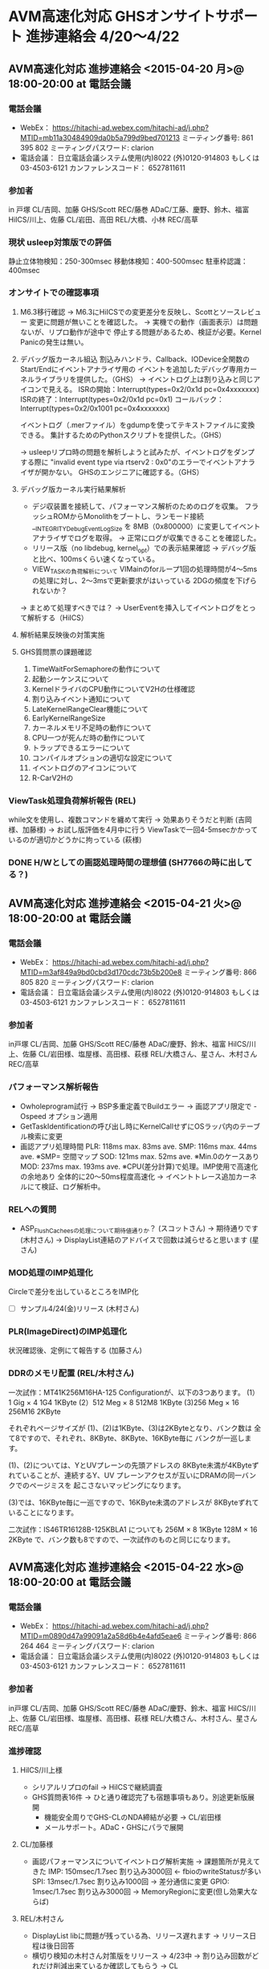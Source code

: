 * AVM高速化対応 GHSオンサイトサポート 進捗連絡会 4/20～4/22
** AVM高速化対応 進捗連絡会 <2015-04-20 月>@ 18:00-20:00 at 電話会議
*** 電話会議
   - WebEx：
     https://hitachi-ad.webex.com/hitachi-ad/j.php?MTID=mb11a30484909da0b5a799d9bed701213
     ミーティング番号: 861 395 802
     ミーティングパスワード: clarion　
   - 電話会議：
     日立電話会議システム使用(内)8022
     (外)0120-914803 もしくは 03-4503-6121
     カンファレンスコード： 6527811611
*** 参加者
    in 戸塚
     CL/吉岡、加藤
     GHS/Scott
     REC/藤巻
     ADaC/工藤、慶野、鈴木、福富
     HiICS/川上、佐藤
    CL/岩田、高田
    REL/大橋、小林
    REC/高草
*** 現状 usleep対策版での評価
   静止立体物検知：250-300msec
   移動体検知：400-500msec
   駐車枠認識：400msec
*** オンサイトでの確認事項
   1. M6.3移行確認
     → M6.3にHiICSでの変更差分を反映し、Scottとソースレビュー
        変更に問題が無いことを確認した。
     → 実機での動作（画面表示）は問題ないが、リプロ動作が途中で
        停止する問題があるため、検証が必要。Kernel Panicの発生は無い。
   2. デバッグ版カーネル組込
     割込みハンドラ、Callback、IODevice全関数のStart/Endにイベントアナライザ用の
     イベントを追加したデバッグ専用カーネルライブラリを提供した。（GHS）
     → イベントログ上は割り込みと同じアイコンで見える。
        ISRの開始：Interrupt(types=0x2/0x1d pc=0x4xxxxxxx)
        ISRの終了：Interrupt(types=0x2/0x1d pc=0x1)
        コールバック：Interrupt(types=0x2/0x1001 pc=0x4xxxxxxx)

     イベントログ（.merファイル）をgdumpを使ってテキストファイルに変換できる。
     集計するためのPythonスクリプトを提供した。（GHS）

     → usleepリプロ時の問題を解析しようと試みたが、イベントログをダンプする際に
        "invalid event type via rtserv2 : 0x0"のエラーでイベントアナライザが開かない。
        GHSのエンジニアに確認する。（GHS）
   3. デバッグ版カーネル実行結果解析
     - デジ収装置を接続して、パフォーマンス解析のためのログを収集。
       フラッシュROMからMonolithをブートし、ランモード接続__INTEGRITY_DebugEventLogSize
       を 8MB（0x800000）に変更してイベントアナライザでログを取得。
      → 正常にログが収集できることを確認した。
     - リリース版（no libdebug, kernel_opt）での表示結果確認
      → デバッグ版と比べ、100msくらい速くなっている。
     - VIEW_TASKの負荷解析について
      VIMainのforループ1回の処理時間が4～5msの処理に対し、2～3msで更新要求がはいっている
      2DGの頻度を下げられないか？
     → まとめて処理すべきでは？
     → UserEventを挿入してイベントログをとって解析する（HiICS）
   4. 解析結果反映後の対策実施
   5. GHS質問票の課題確認
    1. TimeWaitForSemaphoreの動作について
    2. 起動シーケンスについて
    3. KernelドライバのCPU動作についてV2Hの仕様確認
    4. 割り込みイベント通知について
    5. LateKernelRangeClear機能について
    6. EarlyKernelRangeSize
    7. カーネルメモリ不足時の動作について
    8. CPU一つが死んだ時の動作について
    9. トラップできるエラーについて
    10. コンパイルオプションの適切な設定について
    11. イベントログのアイコンについて
    12. R-CarV2Hの
*** ViewTask処理負荷解析報告 (REL)
   while文を使用し、複数コマンドを纏めて実行
   → 効果ありそうだと判断 (吉岡様、加藤様)
   → お試し版評価を4月中に行う
   ViewTaskで一回4-5msecかかっているのが適切かどうかに拘っている (萩様)
*** DONE H/Wとしての画認処理時間の理想値 (SH7766の時に出してる？)
    CLOSED: [2015-04-27 月 14:37]
** AVM高速化対応 進捗連絡会 <2015-04-21 火>@ 18:00-20:00 at 電話会議
*** 電話会議
   - WebEx：
     https://hitachi-ad.webex.com/hitachi-ad/j.php?MTID=m3af849a9bd0cbd3d170cdc73b5b200e8
     ミーティング番号: 866 805 820
     ミーティングパスワード: clarion 
   - 電話会議：
     日立電話会議システム使用(内)8022
     (外)0120-914803 もしくは 03-4503-6121
     カンファレンスコード： 6527811611
*** 参加者
   in戸塚
     CL/吉岡、加藤
     GHS/Scott
     REC/藤巻
     ADaC/慶野、鈴木、福富
     HiICS/川上、佐藤
   CL/岩田様、塩屋様、高田様、萩様
   REL/大橋さん、星さん、木村さん
   REC/高草
*** パフォーマンス解析報告
   - Owholeprogram試行
    → BSP多重定義でBuildエラー
    → 画認アプリ限定で -Ospeed オプション適用
   - GetTaskIdentificationの呼び出し時にKernelCallせずにOSラッパ内のテーブル検索に変更
   - 画認アプリ処理時間
    PLR: 118ms max.   83ms ave.
    SMP: 116ms max.   44ms ave.  ※SMP= 空間マップ
    SOD: 121ms max.   52ms ave.  ※Min.0のケースあり
    MOD: 237ms max.  193ms ave.  ※CPU(差分計算)で処理。IMP使用で高速化の余地あり
     全体的に20～50ms程度高速化
    → イベントトレース追加カーネルにて検証、ログ解析中。
*** RELへの質問
   - ASP_FlushCacheesの処理について期待値通りか？ (スコットさん)
    → 期待通りです (木村さん)
    → DisplayList連結のアドバイスで回数は減らせると思います (星さん)
*** MOD処理のIMP処理化
   Circleで差分を出しているところをIMP化
   - [ ] サンプル4/24(金)リリース (木村さん)
*** PLR(ImageDirect)のIMP処理化
   状況確認後、定例にて報告する (加藤さん)
*** DDRのメモリ配置 (REL/木村さん)
    一次試作：MT41K256M16HA-125
    Configurationが、以下の3つあります。
    (1）1 Gig × 4 1G4 1KByte
    (2）512 Meg × 8 512M8 1KByte
    (3)256 Meg × 16 256M16 2KByte

    それぞれページサイズが
    (1)、(2)は1KByte、(3)は2KByteとなり、バンク数は
    全て8ですので、それぞれ、8KByte、8KByte、16KByte毎に
    バンクが一巡します。

    (1)、(2)については、YとUVプレーンの先頭アドレスの
    8KByte未満が4KByteずれていることが、連続するY、UV
    プレーンアクセスが互いにDRAMの同一バンクでのページミスを
    起こさないマッピングになります。

    (3)では、16KByte毎に一巡ですので、16KByte未満のアドレスが
    8KByteずれていることになります。

    二次試作：IS46TR16128B-125KBLA1
    についても
    256M × 8 1KByte
    128M × 16 2KByte
    で、バンク数も8ですので、一次試作のものと同じになります。

** AVM高速化対応 進捗連絡会 <2015-04-22 水>@ 18:00-20:00 at 電話会議
*** 電話会議
   - WebEx：
     https://hitachi-ad.webex.com/hitachi-ad/j.php?MTID=m0890d47a99091a2a58d6b4e4afd5eae6
     ミーティング番号: 866 264 464
     ミーティングパスワード: clarion 
   - 電話会議：
     日立電話会議システム使用(内)8022
     (外)0120-914803 もしくは 03-4503-6121
     カンファレンスコード： 6527811611
*** 参加者
   in戸塚
     CL/吉岡、加藤
     GHS/Scott
     REC/藤巻
     ADaC/慶野、鈴木、福富
     HiICS/川上、佐藤
   CL/岩田様、塩屋様、高田様、萩様
   REL/大橋さん、木村さん、星さん
   REC/高草
*** 進捗確認
**** HiICS/川上様
    - シリアルリプロのfail → HiICSで継続調査
    - GHS質問表16件 → ひと通り確認完了も宿題事項もあり。別途更新版展開
     - 機能安全周りでGHS-CLのNDA締結が必要 → CL/岩田様
     - メールサポート。ADaC・GHSにパラで展開
**** CL/加藤様
    - 画認パフォーマンスについてイベントログ解析実施 → 課題箇所が見えてきた
      IMP: 150msec/1.7sec 割り込み3000回 ← fbioのwriteStatusが多い
      SPI: 13msec/1.7sec 割り込み1000回 → 差分通信に変更
      GPIO: 1msec/1.7sec 割り込み3000回 → MemoryRegionに変更(但し効果大ならば)
**** REL/木村さん
    - DisplayList
      libに問題が残っている為、リリース遅れます → リリース日程は後日回答
    - 横切り検知の木村さん対策版をリリース → 4/23中
     → 割り込み回数がどれだけ削減出来ているか確認してもらう → CL
    - HomologyCircle
     累積値を作るところまでIMPで対応出来そう
     IMRを使った方が早いかもしれない → CL/加藤様確認
**** vi_task
    - アイコンの読み出し 2.64msec x 11個 のウェイトが大きい
     → HiICSで処理方法の見直しを行う

*** 確認事項
   - M6.3中国版パッケージの準備 → GHS
   - サンプルアプリの中国展開OKか？ → REL: 中国版PKGでビルド可能なものであれば提供可

*** GHSからのAdvice
   1. 性能評価の際には性能測定用の環境にて測定すること
   2. 同期のために優先度変更しているが、使わないように。
   3. Kernel APIの呼び出しを可能な限り削除するように
   4. SemaphoreよりLocalMutexを使うべき
   5. fbioDevWritesStatus、SPIの割り込みパンドラ、GPIOのWriteStatusの読み出し頻度改善
   6. 解析手法
    - 関数ごとにどの関数が多く呼び出されているか: Profiler
    - どのタスクに時間がかかっているか: Profiler or ResourceAnalyzer
    - タスクの中身: EventAnalyzer
    - 詳しい測定、割り込みパンドラ、Callbask: EventAnalyzer + gdump
   7. KernelCallを行うAPI一覧をADaCから提示

*** 宿題事項
**** ユーザアプリ側でのIMPコア予約
**** Display List活用
**** Local Memoryの活用のガイド いつまでに何をやるか

* IODEVICE / 画像認識 高速化：進捗連絡会 <2015-04-27 月>@ 18:00-20:00  at 電話会議
** 電話会議システム
  外線アクセス番号：03-4503-6121, 0120-914803
  カンファレンスCD：1773317928
  https://hitachi-web-conference.webex.com/hitachi-web-conference/j.php?MTID=mdd3557287b07bc00c275a6dfd2f859fd
  ミーティングパスワード: 1234
** 参加者
  CL/吉岡様、高田様、加藤様、萩様
  HiICS/川上様、佐藤様、納富様
  ADaC/慶野さん、工藤さん、福富さん、清水さん
  REL/星さん、木村さん、大塚さん
  REC/高草、藤巻
** 進捗確認
  1. No.05 長期レンジでの高速化アドバイス
     - IMP予約：CL環境でメモリ確保でエラーが発生してしまう
               → VaRecog部分を参照して欲しい → 参照部分を後ほど加藤様より連絡頂く
       - [X] 下記BSRを再優先とし、若しくは使い方の説明を5/07リリース。5/08暫定版リリース。
     - HomologyCircleのIMP処理化：REL環境では動く。加藤様は正常に動いておらず。
               → 制約事項等あるか？ → 特にないが、
       - [X] 4/28にCL環境で確認を行う。
  2. No.10 IODeviceNotify
     - 再度ADaCで再現確認を行う
  3. No.13 DMAC使用
     - [X]資料更新して提出します。提出日を4/28回答 → 5/07提出
** 日産への回答
  - 4/27 岩田さんが日産へ訪問。
  - 5/12 日産内でデモ実施予定。
  - マネージャ層までの参加。


